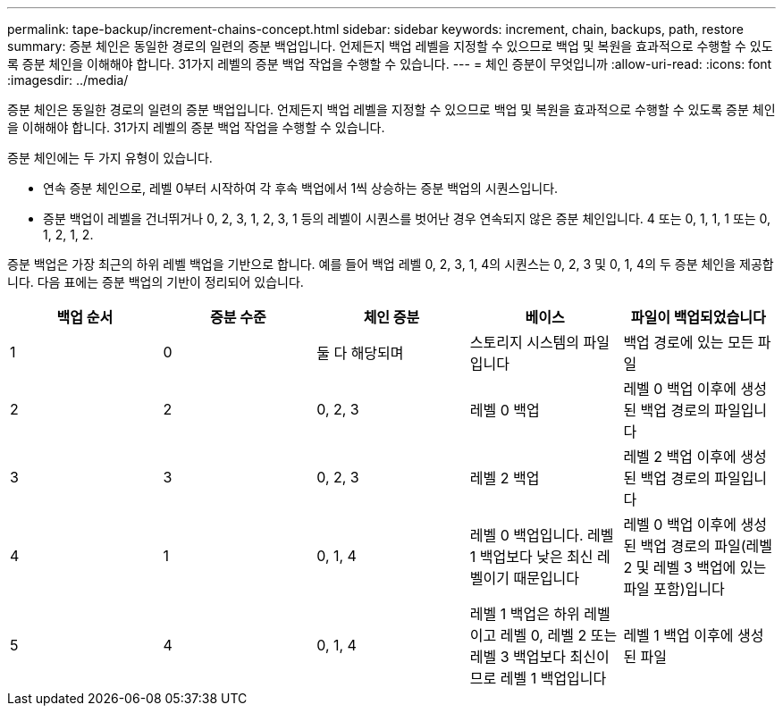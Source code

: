 ---
permalink: tape-backup/increment-chains-concept.html 
sidebar: sidebar 
keywords: increment, chain, backups, path, restore 
summary: 증분 체인은 동일한 경로의 일련의 증분 백업입니다. 언제든지 백업 레벨을 지정할 수 있으므로 백업 및 복원을 효과적으로 수행할 수 있도록 증분 체인을 이해해야 합니다. 31가지 레벨의 증분 백업 작업을 수행할 수 있습니다. 
---
= 체인 증분이 무엇입니까
:allow-uri-read: 
:icons: font
:imagesdir: ../media/


[role="lead"]
증분 체인은 동일한 경로의 일련의 증분 백업입니다. 언제든지 백업 레벨을 지정할 수 있으므로 백업 및 복원을 효과적으로 수행할 수 있도록 증분 체인을 이해해야 합니다. 31가지 레벨의 증분 백업 작업을 수행할 수 있습니다.

증분 체인에는 두 가지 유형이 있습니다.

* 연속 증분 체인으로, 레벨 0부터 시작하여 각 후속 백업에서 1씩 상승하는 증분 백업의 시퀀스입니다.
* 증분 백업이 레벨을 건너뛰거나 0, 2, 3, 1, 2, 3, 1 등의 레벨이 시퀀스를 벗어난 경우 연속되지 않은 증분 체인입니다. 4 또는 0, 1, 1, 1 또는 0, 1, 2, 1, 2.


증분 백업은 가장 최근의 하위 레벨 백업을 기반으로 합니다. 예를 들어 백업 레벨 0, 2, 3, 1, 4의 시퀀스는 0, 2, 3 및 0, 1, 4의 두 증분 체인을 제공합니다. 다음 표에는 증분 백업의 기반이 정리되어 있습니다.

|===
| 백업 순서 | 증분 수준 | 체인 증분 | 베이스 | 파일이 백업되었습니다 


 a| 
1
 a| 
0
 a| 
둘 다 해당되며
 a| 
스토리지 시스템의 파일입니다
 a| 
백업 경로에 있는 모든 파일



 a| 
2
 a| 
2
 a| 
0, 2, 3
 a| 
레벨 0 백업
 a| 
레벨 0 백업 이후에 생성된 백업 경로의 파일입니다



 a| 
3
 a| 
3
 a| 
0, 2, 3
 a| 
레벨 2 백업
 a| 
레벨 2 백업 이후에 생성된 백업 경로의 파일입니다



 a| 
4
 a| 
1
 a| 
0, 1, 4
 a| 
레벨 0 백업입니다. 레벨 1 백업보다 낮은 최신 레벨이기 때문입니다
 a| 
레벨 0 백업 이후에 생성된 백업 경로의 파일(레벨 2 및 레벨 3 백업에 있는 파일 포함)입니다



 a| 
5
 a| 
4
 a| 
0, 1, 4
 a| 
레벨 1 백업은 하위 레벨이고 레벨 0, 레벨 2 또는 레벨 3 백업보다 최신이므로 레벨 1 백업입니다
 a| 
레벨 1 백업 이후에 생성된 파일

|===